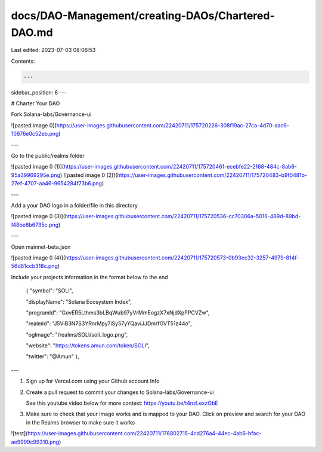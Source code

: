 docs/DAO-Management/creating-DAOs/Chartered-DAO.md
==================================================

Last edited: 2023-07-03 08:06:53

Contents:

.. code-block:: md

    ---
sidebar_position: 6
---

# Charter Your DAO



Fork Solana-labs/Governance-ui

![pasted image 0](https://user-images.githubusercontent.com/22420711/175720226-308f19ac-27ca-4d70-aac6-10976e0c52eb.png)

---


Go to the public/realms folder

![pasted image 0 (1)](https://user-images.githubusercontent.com/22420711/175720461-ecebfe22-2168-484c-8ab6-95a39969295e.png)
![pasted image 0 (2)](https://user-images.githubusercontent.com/22420711/175720483-b9f0481b-27ef-4707-aa46-9654284f73b6.png)


---


Add a your DAO logo in a folder/file in this directory

![pasted image 0 (3)](https://user-images.githubusercontent.com/22420711/175720536-cc70306a-5016-489d-89bd-f48be6b6735c.png)


---

Open mainnet-beta.json

![pasted image 0 (4)](https://user-images.githubusercontent.com/22420711/175720573-0b93ec32-3257-4979-814f-56d81ccb318c.png)


Include your projects information in the format below to the end


    { "symbol": "SOLI",

    "displayName": "Solana Ecosystem Index",

    "programId": "GovER5Lthms3bLBqWub97yVrMmEogzX7xNjdXpPPCVZw",

    "realmId": "J5ViB3N7S3YRnrMpy7iSy57yYQaviJJDmrfGVT51z44o",

    "ogImage": "/realms/SOLI/soli_logo.png",

    "website": "https://tokens.amun.com/token/SOLI",

    "twitter": "@Amun" },


---

1. Sign up for Vercel.com using your Github account Info

2. Create a pull request to commit your changes to Solana-labs/Governance-ui

   See this youtube video below for more context: https://youtu.be/t4nzLexzObE

3. Make sure to check that your image works and is mapped to your DAO. Click on preview and search for your DAO in the Realms browser to make sure it works

![test](https://user-images.githubusercontent.com/22420711/176802715-4cd276a4-44ec-4ab6-bfac-ae9999c99310.png)


